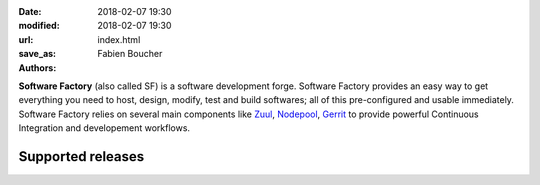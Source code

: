 :date: 2018-02-07 19:30
:modified: 2018-02-07 19:30
:url:
:save_as: index.html
:authors: Fabien Boucher

.. image:: {filename}/images/SoftwareFactory.png
   :width: 40%
   :align: center

**Software Factory** (also called SF) is a software development forge.
Software Factory provides an easy way to get everything you need to host,
design, modify, test and build softwares; all of this pre-configured and
usable immediately. Software Factory relies on several main components
like Zuul_, Nodepool_, Gerrit_ to provide powerful Continuous Integration
and developement workflows.

.. _Zuul: https://github.com/openstack-infra/zuul
.. _Nodepool: https://github.com/openstack-infra/nodepool
.. _Gerrit: https://www.gerritcodereview.com/


Supported releases
------------------

.. raw:: html

    <table class="table table-hover">
      <thead>
        <th>System</th>
        <th>Version</th>
        <th>Release date</th>
      </thead>
      <tbody>
        <tr class='clickable-row' data-href='releases/3.0'>
          <td>CentOS 7</td>
          <td>3.0</td>
          <td>Comming soon</td>
        </tr>
        <tr class='clickable-row' data-href='releases/2.7'>
          <td>CentOS 7</td>
          <td>2.7</td>
          <td>20 Nov 2017</td>
        </tr>
      </tbody>
    </table>
    <script>
    jQuery(document).ready(function($) {$(".clickable-row").click(function() {window.location = $(this).data("href");});});
    </script>
